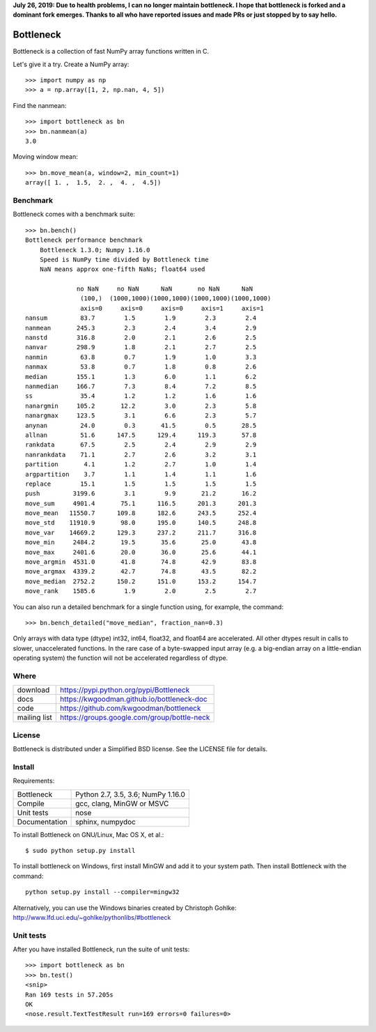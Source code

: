 **July 26, 2019: Due to health problems, I can no longer maintain bottleneck. I hope that bottleneck is forked and a dominant fork emerges. Thanks to all who have reported issues and made PRs or just stopped by to say hello.**

.. image:: https://travis-ci.org/kwgoodman/bottleneck.svg?branch=master
    :target: https://travis-ci.org/kwgoodman/bottleneck
.. image:: https://ci.appveyor.com/api/projects/status/github/kwgoodman/bottleneck?svg=true&passingText=passing&failingText=failing&pendingText=pending
    :target: https://ci.appveyor.com/project/kwgoodman/bottleneck
==========
Bottleneck
==========

Bottleneck is a collection of fast NumPy array functions written in C.

Let's give it a try. Create a NumPy array::

    >>> import numpy as np
    >>> a = np.array([1, 2, np.nan, 4, 5])

Find the nanmean::

    >>> import bottleneck as bn
    >>> bn.nanmean(a)
    3.0

Moving window mean::

    >>> bn.move_mean(a, window=2, min_count=1)
    array([ 1. ,  1.5,  2. ,  4. ,  4.5])

Benchmark
=========

Bottleneck comes with a benchmark suite::

    >>> bn.bench()
    Bottleneck performance benchmark
        Bottleneck 1.3.0; Numpy 1.16.0
        Speed is NumPy time divided by Bottleneck time
        NaN means approx one-fifth NaNs; float64 used

                  no NaN     no NaN      NaN       no NaN      NaN
                   (100,)  (1000,1000)(1000,1000)(1000,1000)(1000,1000)
                   axis=0     axis=0     axis=0     axis=1     axis=1
    nansum         83.7        1.5        1.9        2.3        2.4
    nanmean       245.3        2.3        2.4        3.4        2.9
    nanstd        316.8        2.0        2.1        2.6        2.5
    nanvar        298.9        1.8        2.1        2.7        2.5
    nanmin         63.8        0.7        1.9        1.0        3.3
    nanmax         53.8        0.7        1.8        0.8        2.6
    median        155.1        1.3        6.0        1.1        6.2
    nanmedian     166.7        7.3        8.4        7.2        8.5
    ss             35.4        1.2        1.2        1.6        1.6
    nanargmin     105.2       12.2        3.0        2.3        5.8
    nanargmax     123.5        3.1        6.6        2.3        5.7
    anynan         24.0        0.3       41.5        0.5       28.5
    allnan         51.6      147.5      129.4      119.3       57.8
    rankdata       67.5        2.5        2.4        2.9        2.9
    nanrankdata    71.1        2.7        2.6        3.2        3.1
    partition       4.1        1.2        2.7        1.0        1.4
    argpartition    3.7        1.1        1.4        1.1        1.6
    replace        15.1        1.5        1.5        1.5        1.5
    push         3199.6        3.1        9.9       21.2       16.2
    move_sum     4901.4       75.1      116.5      201.3      201.3
    move_mean   11550.7      109.8      182.6      243.5      252.4
    move_std    11910.9       98.0      195.0      140.5      248.8
    move_var    14669.2      129.3      237.2      211.7      316.8
    move_min     2484.2       19.5       35.6       25.0       43.8
    move_max     2401.6       20.0       36.0       25.6       44.1
    move_argmin  4531.0       41.8       74.8       42.9       83.8
    move_argmax  4339.2       42.7       74.8       43.5       82.2
    move_median  2752.2      150.2      151.0      153.2      154.7
    move_rank    1585.6        1.9        2.0        2.5        2.7

You can also run a detailed benchmark for a single function using, for
example, the command::

    >>> bn.bench_detailed("move_median", fraction_nan=0.3)

Only arrays with data type (dtype) int32, int64, float32, and float64 are
accelerated. All other dtypes result in calls to slower, unaccelerated
functions. In the rare case of a byte-swapped input array (e.g. a big-endian
array on a little-endian operating system) the function will not be
accelerated regardless of dtype.

Where
=====

===================   ========================================================
 download             https://pypi.python.org/pypi/Bottleneck
 docs                 https://kwgoodman.github.io/bottleneck-doc
 code                 https://github.com/kwgoodman/bottleneck
 mailing list         https://groups.google.com/group/bottle-neck
===================   ========================================================

License
=======

Bottleneck is distributed under a Simplified BSD license. See the LICENSE file
for details.

Install
=======

Requirements:

======================== ====================================================
Bottleneck               Python 2.7, 3.5, 3.6; NumPy 1.16.0
Compile                  gcc, clang, MinGW or MSVC
Unit tests               nose
Documentation            sphinx, numpydoc
======================== ====================================================

To install Bottleneck on GNU/Linux, Mac OS X, et al.::

    $ sudo python setup.py install

To install bottleneck on Windows, first install MinGW and add it to your
system path. Then install Bottleneck with the command::

    python setup.py install --compiler=mingw32

Alternatively, you can use the Windows binaries created by Christoph Gohlke:
http://www.lfd.uci.edu/~gohlke/pythonlibs/#bottleneck

Unit tests
==========

After you have installed Bottleneck, run the suite of unit tests::

    >>> import bottleneck as bn
    >>> bn.test()
    <snip>
    Ran 169 tests in 57.205s
    OK
    <nose.result.TextTestResult run=169 errors=0 failures=0>
